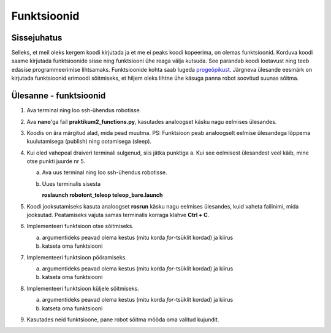 Funktsioonid
=================

Sissejuhatus
------------

Selleks, et meil oleks kergem koodi kirjutada ja et me ei peaks koodi kopeerima, on olemas funktsioonid. 
Korduva koodi saame kirjutada funktsioonide sisse ning funktsiooni ühe reaga välja kutsuda. 
See parandab koodi loetavust ning teeb edasise programmeerimise lihtsamaks. 
Funktsioonide kohta saab lugeda `progeõpikust <https://progeopik.cs.ut.ee/04_funktsioonid.html>`_. 
Järgneva ülesande eesmärk on kirjutada funktsioonid erimoodi sõitmiseks, et hiljem oleks lihtne ühe käsuga panna robot soovitud suunas sõitma.

Ülesanne - funktsioonid
--------------------------

1.  Ava terminal ning loo ssh-ühendus robotisse.
2.  Ava **nano**'ga fail **praktikum2_functions.py**, kasutades analoogset käsku nagu eelmises ülesandes.
3.  Koodis on ära märgitud alad, mida pead muutma. PS: Funktsioon peab analoogselt eelmise ülesandega lõppema kuulutamisega (publish) ning ootamisega (sleep).
4.  Kui oled vahepeal draiveri terminali sulgenud, siis jätka punktiga a. Kui see eelmisest ülesandest veel käib, mine otse punkti juurde nr 5.

    a.  Ava uus terminal ning loo ssh-ühendus robotisse.
    b.  Uues terminalis sisesta 

        **roslaunch robotont_teleop teleop_bare.launch**
       
5.  Koodi jooksutamiseks kasuta analoogset **rosrun** käsku nagu eelmises ülesandes, kuid vaheta failinimi, mida jooksutad. Peatamiseks vajuta samas terminalis korraga klahve **Ctrl + C**.


6.  Implementeeri funktsioon otse sõitmiseks.

    a.  argumentideks peavad olema kestus (mitu korda *for*-tsüklit kordad) ja kiirus
    b.  katseta oma funktsiooni

7.  Implementeeri funktsioon pööramiseks.

    a.  argumentideks peavad olema kestus (mitu korda *for*-tsüklit kordad) ja kiirus
    b.  katseta oma funktsiooni

8.  Implementeeri funktsioon küljele sõitmiseks.

    a.  argumentideks peavad olema kestus (mitu korda *for*-tsüklit kordad) ja kiirus
    b.  katseta oma funktsiooni

9.  Kasutades neid funktsioone, pane robot sõitma mööda oma valitud kujundit.


.. .. include:: ../include/afterthelab.rst
